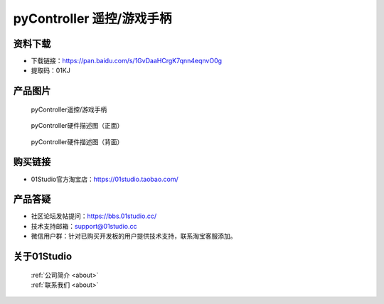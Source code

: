 
pyController 遥控/游戏手柄
===========================

资料下载
------------
- 下载链接：https://pan.baidu.com/s/1GvDaaHCrgK7qnn4eqnvO0g
- 提取码：01KJ 

产品图片
------------

.. figure:: media/pyController.png

  pyController遥控/游戏手柄
  
.. figure:: media/pyController_Resource_front.png
   
  pyController硬件描述图（正面）
  
.. figure:: media/pyController_Resource_back.png
   
  pyController硬件描述图（背面）


购买链接
------------
- 01Studio官方淘宝店：https://01studio.taobao.com/


产品答疑
-------------
- 社区论坛发帖提问：https://bbs.01studio.cc/ 
- 技术支持邮箱：support@01studio.cc
- 微信用户群：针对已购买开发板的用户提供技术支持，联系淘宝客服添加。


关于01Studio
--------------

  | :ref:`公司简介 <about>`  
  | :ref:`联系我们 <about>`
